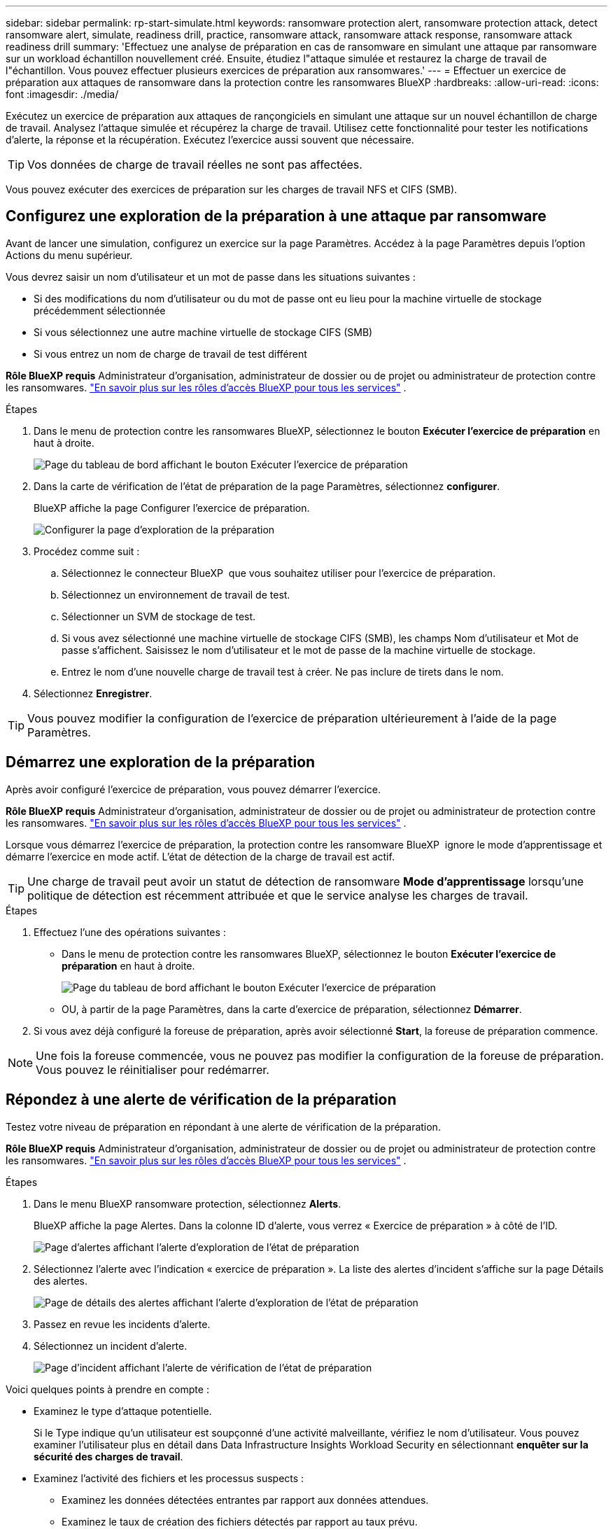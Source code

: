 ---
sidebar: sidebar 
permalink: rp-start-simulate.html 
keywords: ransomware protection alert, ransomware protection attack, detect ransomware alert, simulate, readiness drill, practice, ransomware attack, ransomware attack response, ransomware attack readiness drill 
summary: 'Effectuez une analyse de préparation en cas de ransomware en simulant une attaque par ransomware sur un workload échantillon nouvellement créé. Ensuite, étudiez l"attaque simulée et restaurez la charge de travail de l"échantillon. Vous pouvez effectuer plusieurs exercices de préparation aux ransomwares.' 
---
= Effectuer un exercice de préparation aux attaques de ransomware dans la protection contre les ransomwares BlueXP
:hardbreaks:
:allow-uri-read: 
:icons: font
:imagesdir: ./media/


[role="lead"]
Exécutez un exercice de préparation aux attaques de rançongiciels en simulant une attaque sur un nouvel échantillon de charge de travail. Analysez l'attaque simulée et récupérez la charge de travail. Utilisez cette fonctionnalité pour tester les notifications d'alerte, la réponse et la récupération. Exécutez l'exercice aussi souvent que nécessaire.


TIP: Vos données de charge de travail réelles ne sont pas affectées.

Vous pouvez exécuter des exercices de préparation sur les charges de travail NFS et CIFS (SMB).



== Configurez une exploration de la préparation à une attaque par ransomware

Avant de lancer une simulation, configurez un exercice sur la page Paramètres. Accédez à la page Paramètres depuis l'option Actions du menu supérieur.

Vous devrez saisir un nom d'utilisateur et un mot de passe dans les situations suivantes :

* Si des modifications du nom d'utilisateur ou du mot de passe ont eu lieu pour la machine virtuelle de stockage précédemment sélectionnée
* Si vous sélectionnez une autre machine virtuelle de stockage CIFS (SMB)
* Si vous entrez un nom de charge de travail de test différent


*Rôle BlueXP requis* Administrateur d'organisation, administrateur de dossier ou de projet ou administrateur de protection contre les ransomwares.  https://docs.netapp.com/us-en/bluexp-setup-admin/reference-iam-predefined-roles.html["En savoir plus sur les rôles d'accès BlueXP pour tous les services"^] .

.Étapes
. Dans le menu de protection contre les ransomwares BlueXP, sélectionnez le bouton *Exécuter l'exercice de préparation* en haut à droite.
+
image:screen-dashboard3.png["Page du tableau de bord affichant le bouton Exécuter l'exercice de préparation"]

. Dans la carte de vérification de l'état de préparation de la page Paramètres, sélectionnez *configurer*.
+
BlueXP affiche la page Configurer l'exercice de préparation.

+
image:screen-settings-alert-drill-configure.png["Configurer la page d'exploration de la préparation"]

. Procédez comme suit :
+
.. Sélectionnez le connecteur BlueXP  que vous souhaitez utiliser pour l'exercice de préparation.
.. Sélectionnez un environnement de travail de test.
.. Sélectionner un SVM de stockage de test.
.. Si vous avez sélectionné une machine virtuelle de stockage CIFS (SMB), les champs Nom d'utilisateur et Mot de passe s'affichent. Saisissez le nom d'utilisateur et le mot de passe de la machine virtuelle de stockage.
.. Entrez le nom d'une nouvelle charge de travail test à créer. Ne pas inclure de tirets dans le nom.


. Sélectionnez *Enregistrer*.



TIP: Vous pouvez modifier la configuration de l'exercice de préparation ultérieurement à l'aide de la page Paramètres.



== Démarrez une exploration de la préparation

Après avoir configuré l'exercice de préparation, vous pouvez démarrer l'exercice.

*Rôle BlueXP requis* Administrateur d'organisation, administrateur de dossier ou de projet ou administrateur de protection contre les ransomwares.  https://docs.netapp.com/us-en/bluexp-setup-admin/reference-iam-predefined-roles.html["En savoir plus sur les rôles d'accès BlueXP pour tous les services"^] .

Lorsque vous démarrez l'exercice de préparation, la protection contre les ransomware BlueXP  ignore le mode d'apprentissage et démarre l'exercice en mode actif. L'état de détection de la charge de travail est actif.


TIP: Une charge de travail peut avoir un statut de détection de ransomware *Mode d'apprentissage* lorsqu'une politique de détection est récemment attribuée et que le service analyse les charges de travail.

.Étapes
. Effectuez l'une des opérations suivantes :
+
** Dans le menu de protection contre les ransomwares BlueXP, sélectionnez le bouton *Exécuter l'exercice de préparation* en haut à droite.
+
image:screen-dashboard3.png["Page du tableau de bord affichant le bouton Exécuter l'exercice de préparation"]

** OU, à partir de la page Paramètres, dans la carte d'exercice de préparation, sélectionnez *Démarrer*.


. Si vous avez déjà configuré la foreuse de préparation, après avoir sélectionné *Start*, la foreuse de préparation commence.



NOTE: Une fois la foreuse commencée, vous ne pouvez pas modifier la configuration de la foreuse de préparation. Vous pouvez le réinitialiser pour redémarrer.



== Répondez à une alerte de vérification de la préparation

Testez votre niveau de préparation en répondant à une alerte de vérification de la préparation.

*Rôle BlueXP requis* Administrateur d'organisation, administrateur de dossier ou de projet ou administrateur de protection contre les ransomwares.  https://docs.netapp.com/us-en/bluexp-setup-admin/reference-iam-predefined-roles.html["En savoir plus sur les rôles d'accès BlueXP pour tous les services"^] .

.Étapes
. Dans le menu BlueXP ransomware protection, sélectionnez *Alerts*.
+
BlueXP affiche la page Alertes. Dans la colonne ID d'alerte, vous verrez « Exercice de préparation » à côté de l'ID.

+
image:screen-alerts-readiness.png["Page d'alertes affichant l'alerte d'exploration de l'état de préparation"]

. Sélectionnez l'alerte avec l'indication « exercice de préparation ». La liste des alertes d'incident s'affiche sur la page Détails des alertes.
+
image:screen-alerts-readiness-details.png["Page de détails des alertes affichant l'alerte d'exploration de l'état de préparation"]

. Passez en revue les incidents d'alerte.
. Sélectionnez un incident d'alerte.
+
image:screen-alerts-readiness-incidents2.png["Page d'incident affichant l'alerte de vérification de l'état de préparation"]



Voici quelques points à prendre en compte :

* Examinez le type d'attaque potentielle.
+
Si le Type indique qu'un utilisateur est soupçonné d'une activité malveillante, vérifiez le nom d'utilisateur. Vous pouvez examiner l'utilisateur plus en détail dans Data Infrastructure Insights Workload Security en sélectionnant *enquêter sur la sécurité des charges de travail*.



* Examinez l'activité des fichiers et les processus suspects :
+
** Examinez les données détectées entrantes par rapport aux données attendues.
** Examinez le taux de création des fichiers détectés par rapport au taux prévu.
** Examinez le taux de renommage du fichier détecté par rapport au taux attendu.
** Examinez le taux de suppression par rapport au taux prévu.


* Consultez la liste des fichiers affectés. Regardez les extensions qui pourraient être à l'origine de l'attaque.
* Déterminez l'impact et l'ampleur de l'attaque en examinant le nombre de fichiers et de répertoires affectés.




== Restaurer la charge de travail test

Après avoir examiné l’alerte d’exercice de préparation, restaurez la charge de travail de test si nécessaire.

*Rôle BlueXP requis* Administrateur d'organisation, administrateur de dossier ou de projet ou administrateur de protection contre les ransomwares.  https://docs.netapp.com/us-en/bluexp-setup-admin/reference-iam-predefined-roles.html["En savoir plus sur les rôles d'accès BlueXP pour tous les services"^] .

.Étapes
. Retournez à la page Détails de l'alerte.
. Si la charge de travail de test doit être restaurée, procédez comme suit :
+
** Sélectionnez *Marquer la restauration nécessaire*.
** Vérifiez la confirmation et sélectionnez *Marquer la restauration nécessaire* dans la boîte de confirmation.
+
*** Dans le menu BlueXP ransomware protection, sélectionnez *Recovery*.
*** Sélectionnez la charge de travail de test marquée « exercice de préparation » que vous souhaitez restaurer.
*** Sélectionnez *Restaurer*.
*** Dans la page Restaurer, fournissez des informations sur la restauration :


** Sélectionnez la copie snapshot source.
** Sélectionnez le volume de destination.


. Dans la page Restaurer révision, sélectionnez *Restaurer*.
+
BlueXP affiche l'état de la restauration de l'exercice de préparation comme « En cours » sur la page de récupération.

+
Une fois la restauration terminée, BlueXP modifie le statut de la charge de travail sur *Restauré*.

. Vérifiez le workload restauré.



TIP: Pour plus de détails sur le processus de restauration, reportez-vous à link:rp-use-recover.html["Récupération après une attaque par ransomware (après neutralisation des incidents)"]la section .



== Modifiez l'état des alertes après l'exercice de préparation

Après avoir examiné l’alerte d’exercice de préparation et restauré la charge de travail, modifiez l’état de l’alerte si nécessaire.

*Rôle BlueXP requis* Administrateur d'organisation, administrateur de dossier ou de projet ou administrateur de protection contre les ransomwares.  https://docs.netapp.com/us-en/bluexp-setup-admin/reference-iam-predefined-roles.html["En savoir plus sur les rôles d'accès BlueXP pour tous les services"^] .

.Étapes
. Retournez à la page Détails de l'alerte.
. Sélectionnez à nouveau l'alerte.
. Indiquez l'état en sélectionnant *Modifier l'état* et changez l'état à l'un des suivants :
+
** Rejeté : si vous soupçonnez que l'activité ne constitue pas une attaque par ransomware, remplacez le statut par rejeté.
+

IMPORTANT: Après avoir rejeté une attaque, vous ne pouvez plus la rechanter. Si vous rejetez un workload, toutes les copies Snapshot effectuées automatiquement en réponse à une attaque potentielle par ransomware seront définitivement supprimées. Si vous rejetez l'alerte, l'exercice de préparation est considéré comme terminé.

** Résolu : l'incident a été atténué.






== Passez en revue les rapports sur l'exercice de préparation

Une fois l'exercice de préparation terminé, vous pouvez consulter et enregistrer un rapport sur l'exercice.

*Rôle BlueXP requis* Administrateur d'organisation, administrateur de dossier ou de projet, administrateur de protection contre les ransomwares ou rôle de visualiseur de ransomwares.  https://docs.netapp.com/us-en/bluexp-setup-admin/reference-iam-predefined-roles.html["En savoir plus sur les rôles d'accès BlueXP pour tous les services"^] .

.Étapes
. Dans le menu protection contre les ransomwares BlueXP, sélectionnez *Rapports*.
+
image:screen-reports.png["Page Rapports affichant le rapport de la foreuse de préparation"]

. Sélectionnez *exercices d'état de préparation* et *Télécharger* pour télécharger le rapport d'exercice d'état de préparation.

